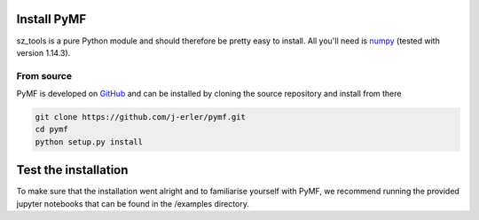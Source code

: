 .. _install:

Install PyMF
============

sz_tools is a pure Python module and should therefore be pretty easy to install.
All you'll need is `numpy <http://numpy.scipy.org/>`_ (tested with version 1.14.3).

.. _source:

From source
-----------

PyMF is developed on `GitHub <https://github.com/j-erler/pymf>`_ and can be 
installed by cloning the source repository and install from there

.. code-block:: bash

    git clone https://github.com/j-erler/pymf.git
    cd pymf
    python setup.py install


Test the installation
=====================

To make sure that the installation went alright and to familiarise yourself with 
PyMF, we recommend running the provided jupyter notebooks that can be found in
the /examples directory. 
